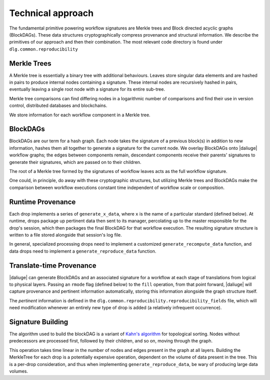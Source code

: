 .. _reproducibility_blockdags:

Technical approach
==================

The fundamental primitive powering workflow signatures are Merkle trees and Block directed
acyclic graphs (BlockDAGs).
These data structures cryptographically compress provenance and structural information.
We describe the primitives of our approach and then their combination.
The most relevant code directory is found under ``dlg.common.reproducibility``

Merkle Trees
------------
A Merkle tree is essentially a binary tree with additional behaviours.
Leaves store singular data elements and are hashed in pairs to produce internal
nodes containing a signature.
These internal nodes are recursively hashed in pairs, eventually leaving a single root node with a
signature for its entire sub-tree.

Merkle tree comparisons can find differing nodes in a logarithmic number of comparisons and find
their use in version control, distributed databases and blockchains.

We store information for each workflow component in a Merkle tree.

BlockDAGs
---------

BlockDAGs are our term for a hash graph.
Each node takes the signature of a previous block(s) in addition to new information, hashes them
all together to generate a signature for the current node.
We overlay BlockDAGs onto |daliuge| workflow graphs; the edges between components remain, descendant
components receive their parents' signatures to generate their signatures, which are passed on to
their children.

The root of a Merkle tree formed by the signatures of workflow leaves acts as the full
workflow signature.

One could, in principle, do away with these cryptographic structures, but utilizing Merkle trees
and BlockDAGs make the comparison between workflow executions constant time independent of
workflow scale or composition.

Runtime Provenance
------------------

Each drop implements a series of ``generate_x_data``, where ``x`` is the name of a particular
standard (defined below).
At runtime, drops package up pertinent data then sent to its manager, percolating up to the master
responsible for the drop's session, which then packages the final BlockDAG for that workflow
execution.
The resulting signature structure is written to a file stored alongside that session's log file.

In general, specialized processing drops need to implement a customized ``generate_recompute_data``
function, and data drops need to implement a ``generate_reproduce_data`` function.

Translate-time Provenance
-------------------------
|daliuge| can generate BlockDAGs and an associated signature for a workflow at each stage of
translations from logical to physical layers.
Passing an ``rmode`` flag (defined below) to the ``fill`` operation, from that point forward,
|daliuge| will capture provenance and pertinent information automatically, storing this information
alongside the graph structure itself.

The *pertinent* information is defined in the ``dlg.common.reproducibility.reproducibility_fields``
file, which will need modification whenever an entirely new type of drop is added (a relatively
infrequent occurrence).

Signature Building
------------------
The algorithm used to build the blockDAG is a variant of
`Kahn's algorithm <https://www.geeksforgeeks.org/topological-sorting-indegree-based-solution/>`__
for topological sorting.
Nodes without predecessors are processed first, followed by their children, and so on, moving
through the graph.

This operation takes time linear in the number of nodes and edges present in the graph at all
layers.
Building the MerkleTree for each drop is a potentially expensive operation, dependent on the volume
of data present in the tree.
This is a per-drop consideration, and thus when implementing ``generate_reproduce_data``, be wary of
producing large data volumes.

